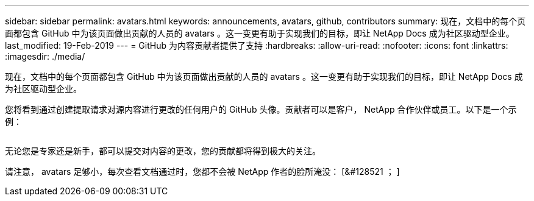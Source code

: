 ---
sidebar: sidebar 
permalink: avatars.html 
keywords: announcements, avatars, github, contributors 
summary: 现在，文档中的每个页面都包含 GitHub 中为该页面做出贡献的人员的 avatars 。这一变更有助于实现我们的目标，即让 NetApp Docs 成为社区驱动型企业。 
last_modified: 19-Feb-2019 
---
= GitHub 为内容贡献者提供了支持
:hardbreaks:
:allow-uri-read: 
:nofooter: 
:icons: font
:linkattrs: 
:imagesdir: ./media/


[role="lead"]
现在，文档中的每个页面都包含 GitHub 中为该页面做出贡献的人员的 avatars 。这一变更有助于实现我们的目标，即让 NetApp Docs 成为社区驱动型企业。

您将看到通过创建提取请求对源内容进行更改的任何用户的 GitHub 头像。贡献者可以是客户， NetApp 合作伙伴或员工。以下是一个示例：

image:avatars.gif[""]

无论您是专家还是新手，都可以提交对内容的更改，您的贡献都将得到极大的关注。

请注意， avatars 足够小，每次查看文档通过时，您都不会被 NetApp 作者的脸所淹没： [&#128521 ； ]
